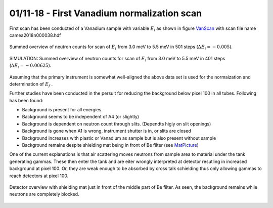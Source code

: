 01/11-18 - First Vanadium normalization scan
^^^^^^^^^^^^^^^^^^^^^^^^^^^^^^^^^^^^^^^^^^^^

First scan has been conducted of a Vanadium sample with variable :math:`E_i`  as shown in figure VanScan_ with scan file name camea2018n000038.hdf


.. _VanScan:
.. figure:: VanScan.png
  :width: 45%
  :align: center

  Summed overview of neutron counts for scan of :math:`E_i` from 3.0 meV to 5.5 meV in 501 steps (:math:`\Delta E_i = -0.005`).

.. _VanScanSim:
.. figure:: VanScanSim.png
  :width: 45%
  :align: center

  SIMULATION: Summed overview of neutron counts for scan of :math:`E_i` from 3.0 meV to 5.5 meV in 401 steps (:math:`\Delta E_i = -0.00625`).


Assuming that the primary instrument is somewhat well-aligned the above data set is used for the normaization and determination of :math:`E_f` .

Further studies have been conducted in the persuit for reducing the background below pixel 100 in all tubes. Following has been found:

- Background is present for all energies. 
- Background seems to be independent of A4 (or slightly)
- Background is dependent on neutron count through slits. (Dependts higly on slit openings)
- Background is gone when A1 is wrong, instrument shutter is in, or slits are closed
- Background increases with plastic or Vanadium as sample but is also present without sample
- Background remains despite shielding mat being in front of Be filter (see MatPicture_)

One of the current explanations is that air scattering moves neutrons from sample area to material under the tank generating gammas. These then enter the tank and are eiter wrongly interpreted at detector resutling in increased background at pixel 100. Or, they are weak enough to be absorbed by cross talk schielding thus only allowing gammas to reach detectors at pixel 100.

.. _MatPicture:
.. figure:: MatPicture.png
  :width: 45%
  :align: center

  Detector overview with shielding mat just in front of the middle part of Be filter. As seen, the background remains while neutrons are completely blocked.


